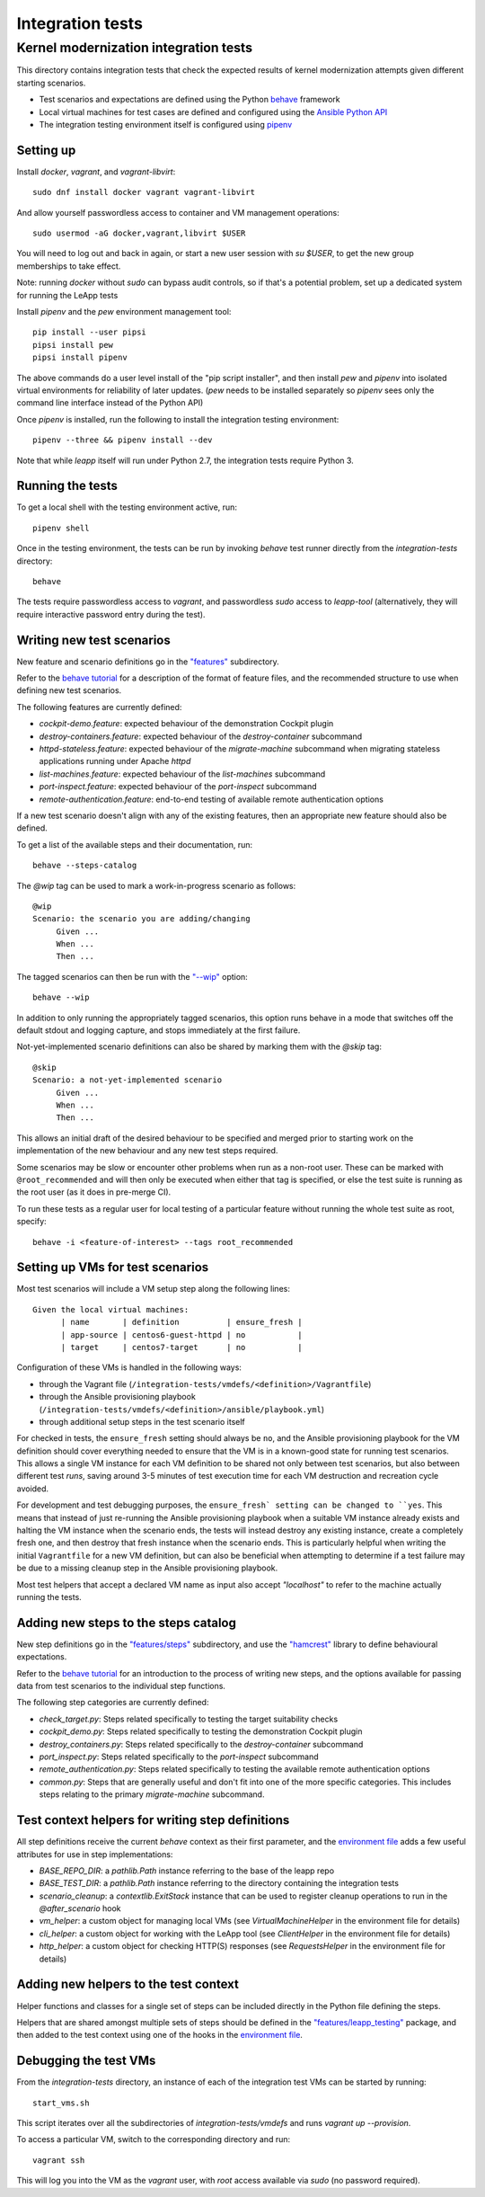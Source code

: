 Integration tests
=================

Kernel modernization integration tests
^^^^^^^^^^^^^^^^^^^^^^^^^^^^^^^^^^^^^^

This directory contains integration tests that check the expected results
of kernel modernization attempts given different starting scenarios.

* Test scenarios and expectations are defined using the Python
  `behave <http://pythonhosted.org/behave/>`_ framework
* Local virtual machines for test cases are defined and configured
  using the
  `Ansible Python API <http://docs.ansible.com/ansible/dev_guide/developing_api.html>`_
* The integration testing environment itself is configured using
  `pipenv <https://pypi.python.org/pypi/pipenv>`_

Setting up
----------

Install `docker`, `vagrant`, and `vagrant-libvirt`: ::

    sudo dnf install docker vagrant vagrant-libvirt

And allow yourself passwordless access to container and VM management
operations: ::

    sudo usermod -aG docker,vagrant,libvirt $USER

You will need to log out and back in again, or start a new user
session with `su $USER`, to get the new group memberships to take
effect.

Note: running `docker` without `sudo` can bypass audit controls, so if that's
a potential problem, set up a dedicated system for running the LeApp tests

Install `pipenv` and the `pew` environment management tool: ::

    pip install --user pipsi
    pipsi install pew
    pipsi install pipenv

The above commands do a user level install of the "pip script installer",
and then install `pew` and `pipenv` into isolated virtual environments
for reliability of later updates. (`pew` needs to be installed separately
so `pipenv` sees only the command line interface instead of the Python API)

Once `pipenv` is installed, run the following to install the
integration testing environment: ::

    pipenv --three && pipenv install --dev

Note that while `leapp` itself will run under Python 2.7, the integration
tests require Python 3.

Running the tests
-----------------

To get a local shell with the testing environment active, run: ::

    pipenv shell

Once in the testing environment, the tests can be run by invoking
`behave` test runner directly from the `integration-tests`
directory: ::

    behave

The tests require passwordless access to `vagrant`, and passwordless `sudo`
access to `leapp-tool` (alternatively, they will require interactive
password entry during the test).

Writing new test scenarios
--------------------------

New feature and scenario definitions go in the `"features" <https://github.com/leapp-to/leapp/tree/master/integration-tests/features>`_
subdirectory.

Refer to the
`behave tutorial <https://pythonhosted.org/behave/tutorial.html#feature-files>`_
for a description of the format of feature files, and the recommended structure
to use when defining new test scenarios.

The following features are currently defined:

* `cockpit-demo.feature`: expected behaviour of the demonstration Cockpit
  plugin
* `destroy-containers.feature`: expected behaviour of the `destroy-container`
  subcommand
* `httpd-stateless.feature`: expected behaviour of the `migrate-machine`
  subcommand when migrating stateless applications running under Apache `httpd`
* `list-machines.feature`: expected behaviour of the `list-machines` subcommand
* `port-inspect.feature`: expected behaviour of the `port-inspect` subcommand
* `remote-authentication.feature`: end-to-end testing of available remote
  authentication options

If a new test scenario doesn't align with any of the existing features, then
an appropriate new feature should also be defined.

To get a list of the available steps and their documentation, run: ::

    behave --steps-catalog

The `@wip` tag can be used to mark a work-in-progress scenario as follows: ::

    @wip
    Scenario: the scenario you are adding/changing
         Given ...
         When ...
         Then ...

The tagged scenarios can then be run with the
`"--wip" <https://pythonhosted.org/behave/behave.html#cmdoption-w>`_ option: ::

    behave --wip

In addition to only running the appropriately tagged scenarios, this option
runs behave in a mode that switches off the default stdout and logging capture,
and stops immediately at the first failure.

Not-yet-implemented scenario definitions can also be shared by marking them
with the `@skip` tag: ::

    @skip
    Scenario: a not-yet-implemented scenario
         Given ...
         When ...
         Then ...

This allows an initial draft of the desired behaviour to be specified and
merged prior to starting work on the implementation of the new behaviour and
any new test steps required.

Some scenarios may be slow or encounter other problems when run as a non-root
user. These can be marked with ``@root_recommended`` and will then only be
executed when either that tag is specified, or else the test suite is running as
the root user (as it does in pre-merge CI).

To run these tests as a regular user for local testing of a particular feature
without running the whole test suite as root, specify::

    behave -i <feature-of-interest> --tags root_recommended

Setting up VMs for test scenarios
---------------------------------

Most test scenarios will include a VM setup step along the following lines::

   Given the local virtual machines:
         | name       | definition          | ensure_fresh |
         | app-source | centos6-guest-httpd | no           |
         | target     | centos7-target      | no           |

Configuration of these VMs is handled in the following ways:

* through the Vagrant file
  (``/integration-tests/vmdefs/<definition>/Vagrantfile``)
* through the Ansible provisioning playbook
  (``/integration-tests/vmdefs/<definition>/ansible/playbook.yml``)
* through additional setup steps in the test scenario itself

For checked in tests, the ``ensure_fresh`` setting should always be ``no``, and
the Ansible provisioning playbook for the VM definition should cover everything
needed to ensure that the VM is in a known-good state for running test
scenarios. This allows a single VM instance for each VM definition to be shared
not only between test scenarios, but also between different test *runs*, saving
around 3-5 minutes of test execution time for each VM destruction and recreation
cycle avoided.

For development and test debugging purposes, the ``ensure_fresh` setting can be
changed to ``yes``. This means that instead of just re-running the Ansible
provisioning playbook when a suitable VM instance already exists and halting
the VM instance when the scenario ends, the tests will instead destroy any
existing instance, create a completely fresh one, and then destroy that fresh
instance when the scenario ends. This is particularly helpful when writing
the initial ``Vagrantfile`` for a new VM definition, but can also be beneficial
when attempting to determine if a test failure may be due to a missing cleanup
step in the Ansible provisioning playbook.

Most test helpers that accept a declared VM name as input also accept
`"localhost"` to refer to the machine actually running the tests.

Adding new steps to the steps catalog
-------------------------------------

New step definitions go in the `"features/steps" <https://github.com/leapp-to/leapp/integrations-tests/features/steps>`_
subdirectory, and use the
`"hamcrest" <https://pyhamcrest.readthedocs.io/en/latest/tutorial/>`_
library to define behavioural expectations.

Refer to the
`behave tutorial <https://pythonhosted.org/behave/tutorial.html#python-step-implementations>`_
for an introduction to the process of writing new steps, and the options
available for passing data from test scenarios to the individual step functions.

The following step categories are currently defined:

* `check_target.py`: Steps related specifically to testing the target suitability
  checks
* `cockpit_demo.py`: Steps related specifically to testing the demonstration
  Cockpit plugin
* `destroy_containers.py`: Steps related specifically to the `destroy-container`
  subcommand
* `port_inspect.py`: Steps related specifically to the `port-inspect`
  subcommand
* `remote_authentication.py`: Steps related specifically to testing the
  available remote authentication options
* `common.py`: Steps that are generally useful and don't fit into one of the
  more specific categories. This includes steps relating to the primary
  `migrate-machine` subcommand.

Test context helpers for writing step definitions
-------------------------------------------------

All step definitions receive the current `behave` context as their first
parameter, and the `environment file <https://github.com/leapp-to/leapp/tree/master/integration-tests/features/environment.py>`_ adds a few
useful attributes for use in step implementations:

* `BASE_REPO_DIR`: a `pathlib.Path` instance referring to the base of the
  leapp repo

* `BASE_TEST_DIR`: a `pathlib.Path` instance referring to the directory
  containing the integration tests

* `scenario_cleanup`: a `contextlib.ExitStack` instance that can be used to
  register cleanup operations to run in the `@after_scenario` hook

* `vm_helper`: a custom object for managing local VMs (see
  `VirtualMachineHelper` in the environment file for details)

* `cli_helper`: a custom object for working with the LeApp tool (see
  `ClientHelper` in the environment file for details)

* `http_helper`: a custom object for checking HTTP(S) responses (see
  `RequestsHelper` in the environment file for details)


Adding new helpers to the test context
--------------------------------------

Helper functions and classes for a single set of steps can be included
directly in the Python file defining the steps.

Helpers that are shared amongst multiple sets of steps should be defined in
the `"features/leapp_testing" <https://github.com/leapp-to/leapp/tree/master/integration-tests/features/leapp_testing>`_ package, and then
added to the test context using one of the hooks in the
`environment file <https://github.com/leapp-to/leapp/tree/master/integration-tests/features/environment.py>`_.


Debugging the test VMs
----------------------

From the `integration-tests` directory, an instance of each of the integration
test VMs can be started by running: ::

    start_vms.sh

This script iterates over all the subdirectories of `integration-tests/vmdefs`
and runs `vagrant up --provision`.

To access a particular VM, switch to the corresponding directory and run: ::

    vagrant ssh

This will log you into the VM as the `vagrant` user, with `root` access
available via `sudo` (no password required).
